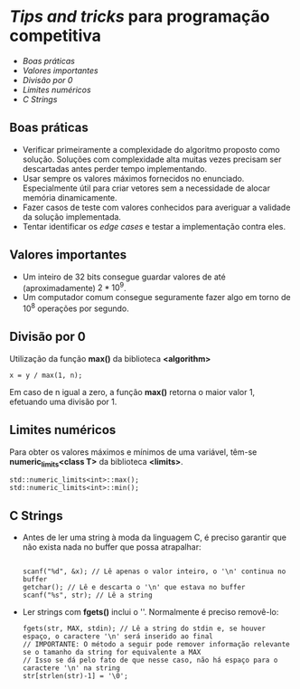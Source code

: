 * /Tips and tricks/ para programação competitiva

+ [[Boas práticas][Boas práticas]]
+ [[Valores importantes]]
+ [[Divisão por 0]]
+ [[Limites numéricos]]
+ [[C Strings]]


** Boas práticas
- Verificar primeiramente a complexidade do algoritmo proposto como solução.
  Soluções com complexidade alta muitas vezes precisam ser descartadas antes
  perder tempo implementando.
- Usar sempre os valores máximos fornecidos no enunciado. Especialmente útil
  para criar vetores sem a necessidade de alocar memória dinamicamente.
- Fazer casos de teste com valores conhecidos para averiguar a validade da
  solução implementada.
- Tentar identificar os /edge cases/ e testar a implementação contra eles.

** Valores importantes
-  Um inteiro de 32 bits consegue guardar valores de até (aproximadamente)
  $2*10^9$.
-  Um computador comum consegue seguramente fazer algo em torno de $10^8$
  operações por segundo.




** Divisão por 0
Utilização da função *max()* da biblioteca *<algorithm>*

#+BEGIN_SRC c++
x = y / max(1, n);
#+END_SRC

Em caso de n igual a zero, a função *max()* retorna o maior valor 1, efetuando uma divisão por 1.
 
** Limites numéricos
Para obter os valores máximos e mínimos de uma variável, têm-se
*numeric_limits<class T>* da biblioteca *<limits>*.

#+BEGIN_SRC c++
std::numeric_limits<int>::max();
std::numeric_limits<int>::min();
#+END_SRC

** C Strings
- Antes de ler uma string à moda da linguagem C, é preciso garantir que não
  exista nada no buffer que possa atrapalhar:

  #+BEGIN_SRC c++

scanf("%d", &x); // Lê apenas o valor inteiro, o '\n' continua no buffer
getchar(); // Lê e descarta o '\n' que estava no buffer
scanf("%s", str); // Lê a string
  #+END_SRC

- Ler strings com *fgets()* inclui o '\n'. Normalmente é preciso removê-lo:

  #+BEGIN_SRC c++
fgets(str, MAX, stdin); // Lê a string do stdin e, se houver espaço, o caractere '\n' será inserido ao final
// IMPORTANTE: O método a seguir pode remover informação relevante se o tamanho da string for equivalente a MAX
// Isso se dá pelo fato de que nesse caso, não há espaço para o caractere '\n' na string
str[strlen(str)-1] = '\0';
  #+END_SRC

